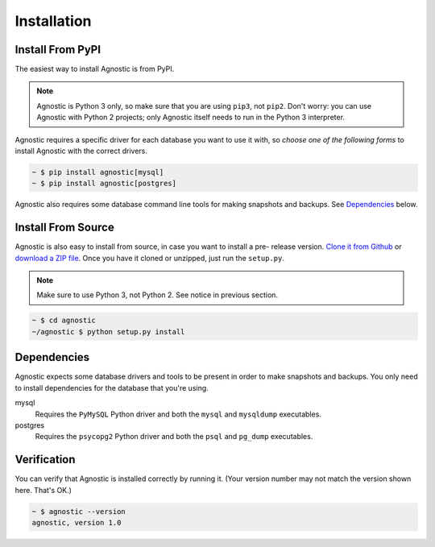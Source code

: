 Installation
============

Install From PyPI
-----------------

The easiest way to install Agnostic is from PyPI.

.. note::

    Agnostic is Python 3 only, so make sure that you are using ``pip3``, not
    ``pip2``. Don't worry: you can use Agnostic with Python 2 projects; only
    Agnostic itself needs to run in the Python 3 interpreter.

Agnostic requires a specific driver for each database you want to use it with,
so *choose one of the following forms* to install Agnostic with the correct
drivers.

.. code:: bash

    ~ $ pip install agnostic[mysql]
    ~ $ pip install agnostic[postgres]

Agnostic also requires some database command line tools for making snapshots and backups. See `Dependencies`_ below.

Install From Source
-------------------

Agnostic is also easy to install from source, in case you want to install a pre-
release version. `Clone it from Github <https://github.com/TeamHG-
Memex/agnostic>`_ or `download a ZIP file <https://github.com/TeamHG-
Memex/agnostic/archive/master.zip>`_. Once you have it cloned or unzipped, just
run the ``setup.py``.

.. note::

    Make sure to use Python 3, not Python 2. See notice in previous section.

.. code:: bash

    ~ $ cd agnostic
    ~/agnostic $ python setup.py install

Dependencies
------------

Agnostic expects some database drivers and tools to be present in order to make
snapshots and backups. You only need to install dependencies for the database
that you're using.

mysql
    Requires the ``PyMySQL`` Python driver and both the ``mysql`` and
    ``mysqldump`` executables.

postgres
    Requires the ``psycopg2`` Python driver and both the ``psql`` and
    ``pg_dump`` executables.

Verification
------------

You can verify that Agnostic is installed correctly by running it. (Your version
number may not match the version shown here. That's OK.)

.. code:: bash

    ~ $ agnostic --version
    agnostic, version 1.0
